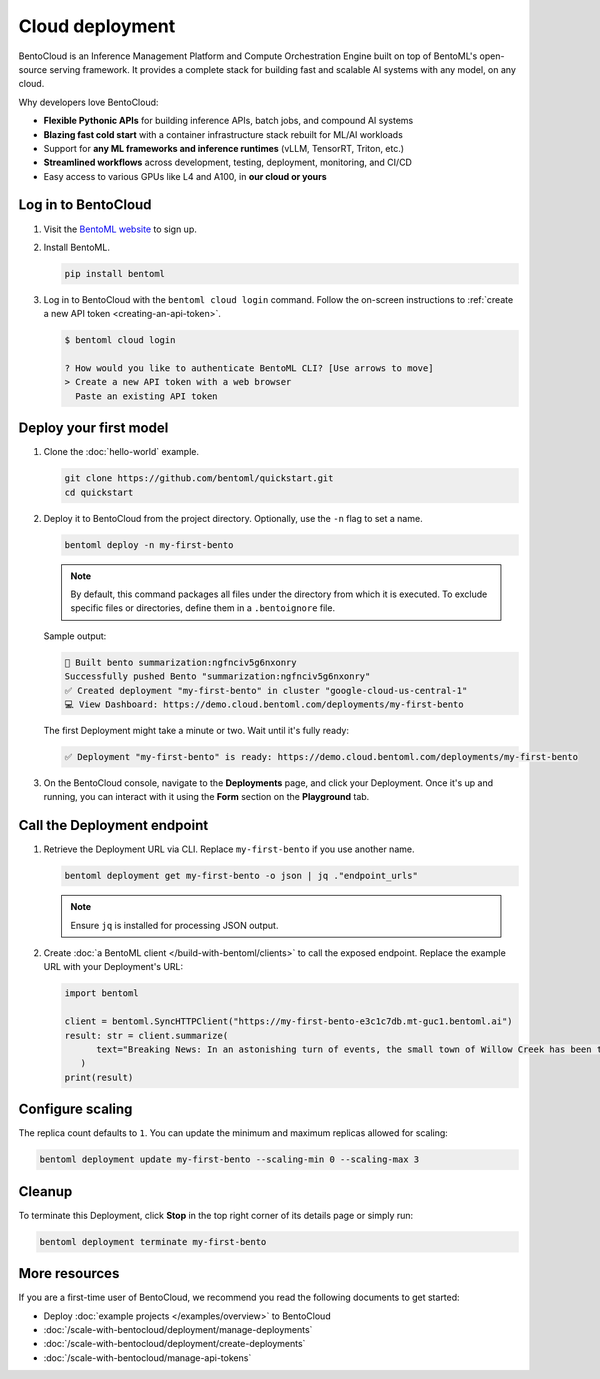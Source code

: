 ================
Cloud deployment
================

BentoCloud is an Inference Management Platform and Compute Orchestration Engine built on top of BentoML's open-source serving framework. It provides a complete stack for building fast and scalable AI systems with any model, on any cloud.

Why developers love BentoCloud:

- **Flexible Pythonic APIs** for building inference APIs, batch jobs, and compound AI systems
- **Blazing fast cold start** with a container infrastructure stack rebuilt for ML/AI workloads
- Support for **any ML frameworks and inference runtimes** (vLLM, TensorRT, Triton, etc.)
- **Streamlined workflows** across development, testing, deployment, monitoring, and CI/CD
- Easy access to various GPUs like L4 and A100, in **our cloud or yours**

Log in to BentoCloud
--------------------

1. Visit the `BentoML website <https://www.bentoml.com/>`_ to sign up.
2. Install BentoML.

   .. code-block:: bash

      pip install bentoml

3. Log in to BentoCloud with the ``bentoml cloud login`` command. Follow the on-screen instructions to :ref:`create a new API token <creating-an-api-token>`.

   .. code-block:: bash

      $ bentoml cloud login

      ? How would you like to authenticate BentoML CLI? [Use arrows to move]
      > Create a new API token with a web browser
        Paste an existing API token

Deploy your first model
-----------------------

1. Clone the :doc:`hello-world` example.

   .. code-block:: bash

      git clone https://github.com/bentoml/quickstart.git
      cd quickstart

2. Deploy it to BentoCloud from the project directory. Optionally, use the ``-n`` flag to set a name.

   .. code-block:: bash

      bentoml deploy -n my-first-bento

   .. note::

      By default, this command packages all files under the directory from which it is executed. To exclude specific files or directories, define them in a ``.bentoignore`` file.

   Sample output:

   .. code-block:: bash

      🍱 Built bento summarization:ngfnciv5g6nxonry
      Successfully pushed Bento "summarization:ngfnciv5g6nxonry"
      ✅ Created deployment "my-first-bento" in cluster "google-cloud-us-central-1"
      💻 View Dashboard: https://demo.cloud.bentoml.com/deployments/my-first-bento

   The first Deployment might take a minute or two. Wait until it's fully ready:

   .. code-block:: bash

      ✅ Deployment "my-first-bento" is ready: https://demo.cloud.bentoml.com/deployments/my-first-bento

3. On the BentoCloud console, navigate to the **Deployments** page, and click your Deployment. Once it's up and running, you can interact with it using the **Form** section on the **Playground** tab.

   .. image:: ../_static/img/get-started/cloud-deployment/first-bento-on-bentocloud.png
      :alt: A summarization model running on BentoCloud

Call the Deployment endpoint
----------------------------

1. Retrieve the Deployment URL via CLI. Replace ``my-first-bento`` if you use another name.

   .. code-block:: bash

      bentoml deployment get my-first-bento -o json | jq ."endpoint_urls"

   .. note::

      Ensure ``jq`` is installed for processing JSON output.

2. Create :doc:`a BentoML client </build-with-bentoml/clients>` to call the exposed endpoint. Replace the example URL with your Deployment's URL:

   .. code-block:: python

      import bentoml

      client = bentoml.SyncHTTPClient("https://my-first-bento-e3c1c7db.mt-guc1.bentoml.ai")
      result: str = client.summarize(
            text="Breaking News: In an astonishing turn of events, the small town of Willow Creek has been taken by storm as local resident Jerry Thompson's cat, Whiskers, performed what witnesses are calling a 'miraculous and gravity-defying leap.' Eyewitnesses report that Whiskers, an otherwise unremarkable tabby cat, jumped a record-breaking 20 feet into the air to catch a fly. The event, which took place in Thompson's backyard, is now being investigated by scientists for potential breaches in the laws of physics. Local authorities are considering a town festival to celebrate what is being hailed as 'The Leap of the Century.",
         )
      print(result)

Configure scaling
-----------------

The replica count defaults to ``1``. You can update the minimum and maximum replicas allowed for scaling:

.. code-block:: bash

   bentoml deployment update my-first-bento --scaling-min 0 --scaling-max 3

Cleanup
-------

To terminate this Deployment, click **Stop** in the top right corner of its details page or simply run:

.. code-block:: bash

   bentoml deployment terminate my-first-bento

More resources
--------------

If you are a first-time user of BentoCloud, we recommend you read the following documents to get started:

- Deploy :doc:`example projects </examples/overview>` to BentoCloud
- :doc:`/scale-with-bentocloud/deployment/manage-deployments`
- :doc:`/scale-with-bentocloud/deployment/create-deployments`
- :doc:`/scale-with-bentocloud/manage-api-tokens`
